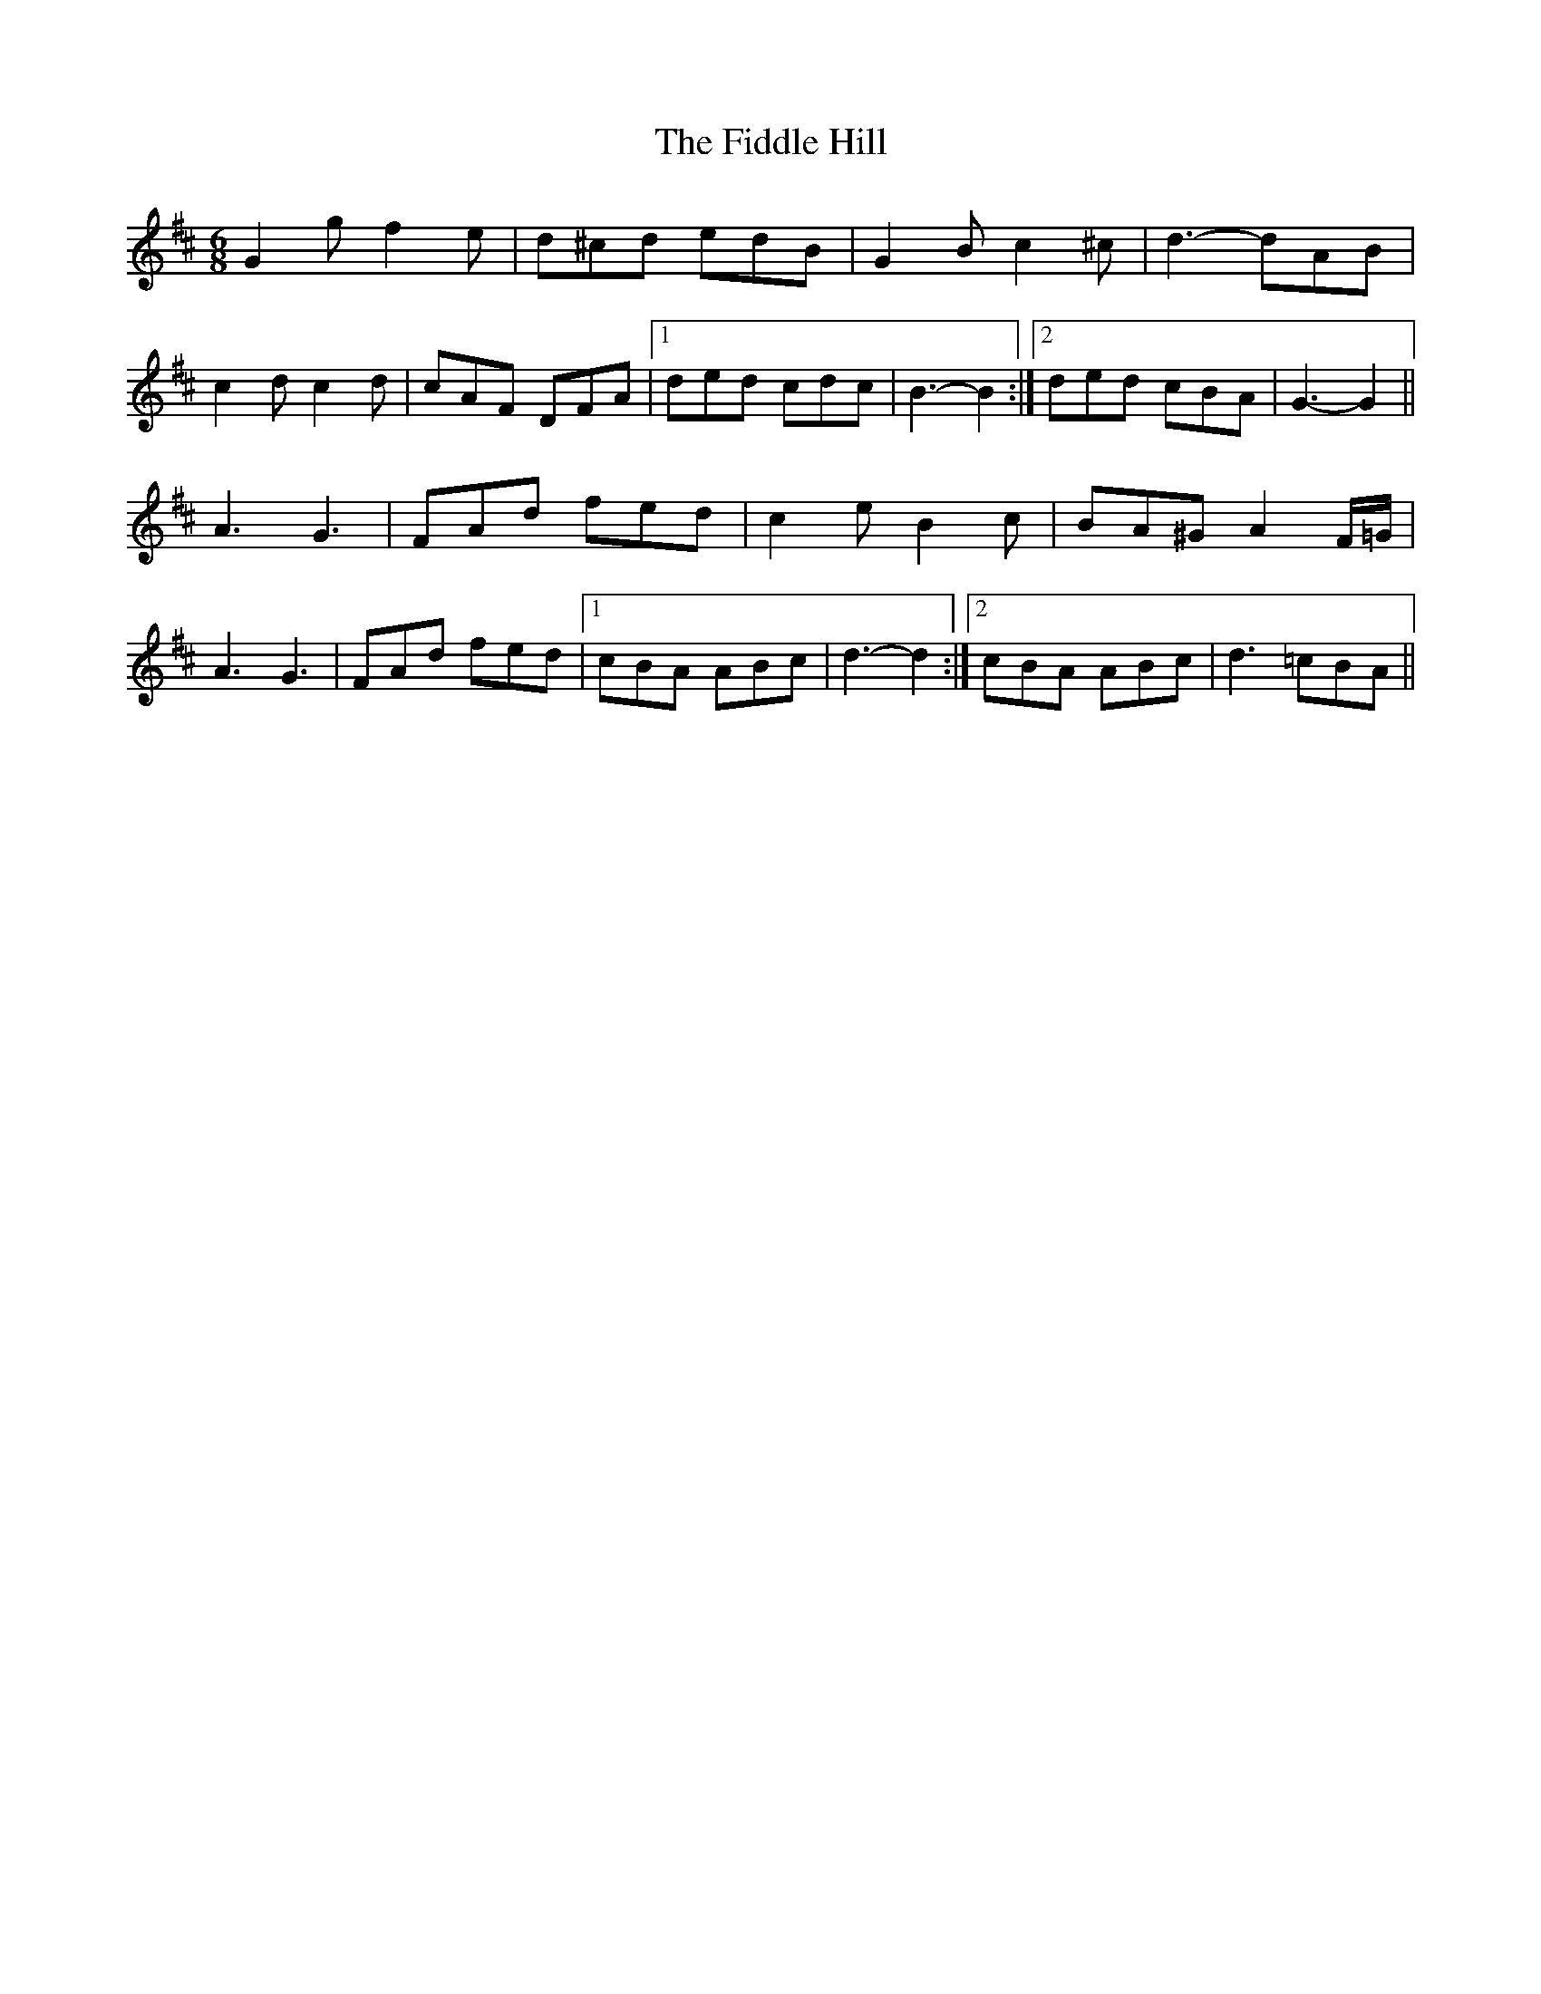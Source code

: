 X: 12918
T: Fiddle Hill, The
R: jig
M: 6/8
K: Dmajor
G2 g f2 e|d^cd edB|G2 B c2 ^c|d3- dAB|
c2 d c2 d|cAF DFA|1 ded cdc|B3- B2:|2 ded cBA|G3- G2||
A3 G3|FAd fed|c2 e B2 c|BA^G A2 F/=G/|
A3 G3|FAd fed|1 cBA ABc|d3- d2:|2 cBA ABc|d3 =cBA||

